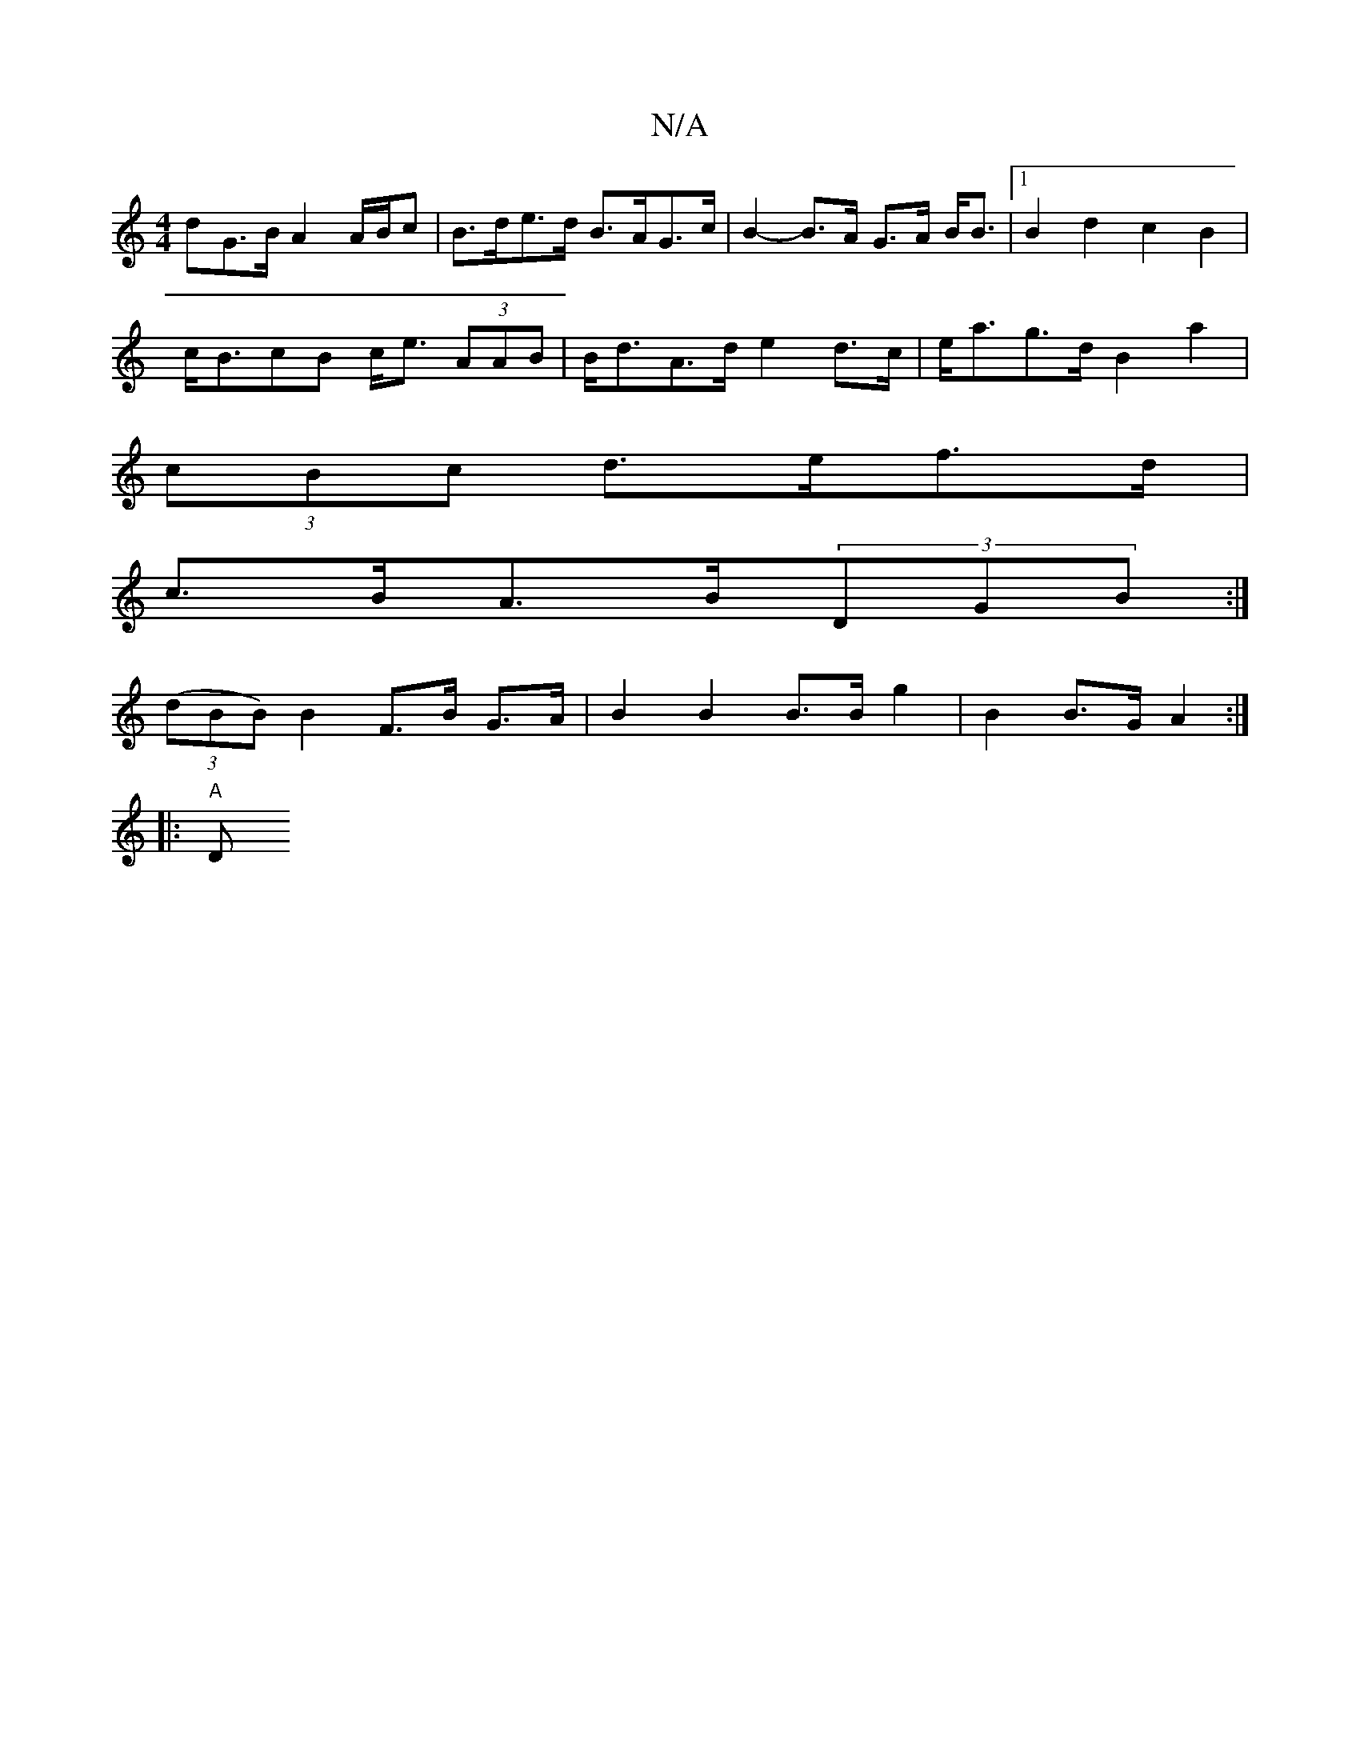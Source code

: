 X:1
T:N/A
M:4/4
R:N/A
K:Cmajor
dG>B A2 A/B/c | B>de>d B>AG>c | B2- B>A G>A B<B |[1 B2 d2 c2 B2 |
c<BcB c<e (3AAB | B<dA>d e2 d>c | e<ag>d B2 a2 |
(3cBc d>ef>d |
c>BA>B(3DGB :|
(3(dBB) B2 F>B G>A | B2 B2 B>B g2 | B2 B>G A2 :|
|:"A"D